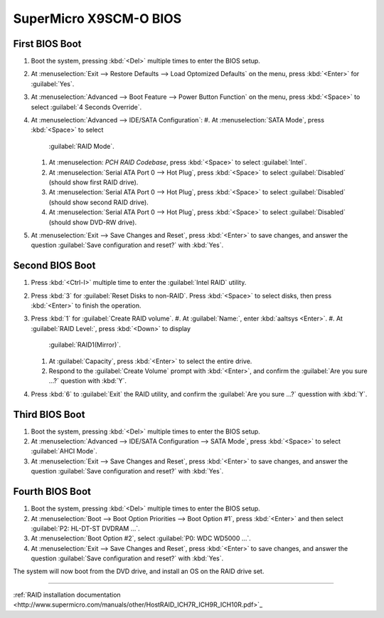 .. _bios-x9scm-o:

#############################
 SuperMicro X9SCM-O BIOS
#############################

First BIOS Boot
=============================

#. Boot the system, pressing :kbd:`<Del>` multiple times to enter the BIOS 
   setup. 
#. At :menuselection:`Exit --> Restore Defaults --> Load Optomized Defaults` 
   on the menu, press :kbd:`<Enter>` for :guilabel:`Yes`.
#. At :menuselection:`Advanced --> Boot Feature --> Power Button Function` 
   on the menu, press :kbd:`<Space>` to select :guilabel:`4 Seconds Override`. 
#. At :menuselection:`Advanced --> IDE/SATA Configuration`:
   #. At :menuselection:`SATA Mode`, press :kbd:`<Space>` to select 
      :guilabel:`RAID Mode`.
   #. At :menuselection: `PCH RAID Codebase`, press :kbd:`<Space>` to select 
      :guilabel:`Intel`.
   #. At :menuselection:`Serial ATA Port 0 --> Hot Plug`, press :kbd:`<Space>` 
      to select :guilabel:`Disabled` (should show first RAID drive).
   #. At :menuselection:`Serial ATA Port 0 --> Hot Plug`, press :kbd:`<Space>` 
      to select :guilabel:`Disabled` (should show second RAID drive).
   #. At :menuselection:`Serial ATA Port 0 --> Hot Plug`, press :kbd:`<Space>` 
      to select :guilabel:`Disabled` (should show DVD-RW drive).
#. At :menuselection:`Exit --> Save Changes and Reset`, press :kbd:`<Enter>`
   to save changes, and answer the question 
   :guilabel:`Save configuration and reset?` with :kbd:`Yes`.

Second BIOS Boot
=============================

#. Press :kbd:`<Ctrl-I>` multiple time to enter the :guilabel:`Intel RAID` 
   utility.
#. Press :kbd:`3` for :guilabel:`Reset Disks to non-RAID`. Press :kbd:`<Space>` 
   to select disks, then press :kbd:`<Enter>` to finish the operation.
#. Press :kbd:`1` for :guilabel:`Create RAID volume`.
   #. At :guilabel:`Name:`, enter :kbd:`aaltsys <Enter>`.
   #. At :guilabel:`RAID Level:`, press :kbd:`<Down>` to display 
      :guilabel:`RAID1(Mirror)`.
   #. At :guilabel:`Capacity`, press :kbd:`<Enter>` to select the entire drive. 
   #. Respond to the :guilabel:`Create Volume` prompt with :kbd:`<Enter>`, and 
      confirm the :guilabel:`Are you sure ...?` question with :kbd:`Y`.
#. Press :kbd:`6` to :guilabel:`Exit` the RAID utility, and confirm the 
   :guilabel:`Are you sure ...?` quesstion with :kbd:`Y`.

Third BIOS Boot
=============================

#. Boot the system, pressing :kbd:`<Del>` multiple times to enter the BIOS 
   setup. 
#. At :menuselection:`Advanced --> IDE/SATA Configuration --> SATA Mode`, press 
   :kbd:`<Space>` to select :guilabel:`AHCI Mode`.
#. At :menuselection:`Exit --> Save Changes and Reset`, press :kbd:`<Enter>`
   to save changes, and answer the question 
   :guilabel:`Save configuration and reset?` with :kbd:`Yes`.

Fourth BIOS Boot
=============================

#. Boot the system, pressing :kbd:`<Del>` multiple times to enter the BIOS 
   setup. 
#. At :menuselection:`Boot --> Boot Option Priorities --> Boot Option #1`, 
   press :kbd:`<Enter>` and then select :guilabel:`P2: HL-DT-ST DVDRAM ...`. 
#. At :menuselection:`Boot Option #2`, select :guilabel:`P0: WDC WD5000 ...`.
#. At :menuselection:`Exit --> Save Changes and Reset`, press :kbd:`<Enter>`
   to save changes, and answer the question 
   :guilabel:`Save configuration and reset?` with :kbd:`Yes`. 

The system will now boot from the DVD drive, and install an OS on the RAID 
drive set. 

----------

:ref:`RAID installation documentation <http://www.supermicro.com/manuals/other/HostRAID_ICH7R_ICH9R_ICH10R.pdf>`_